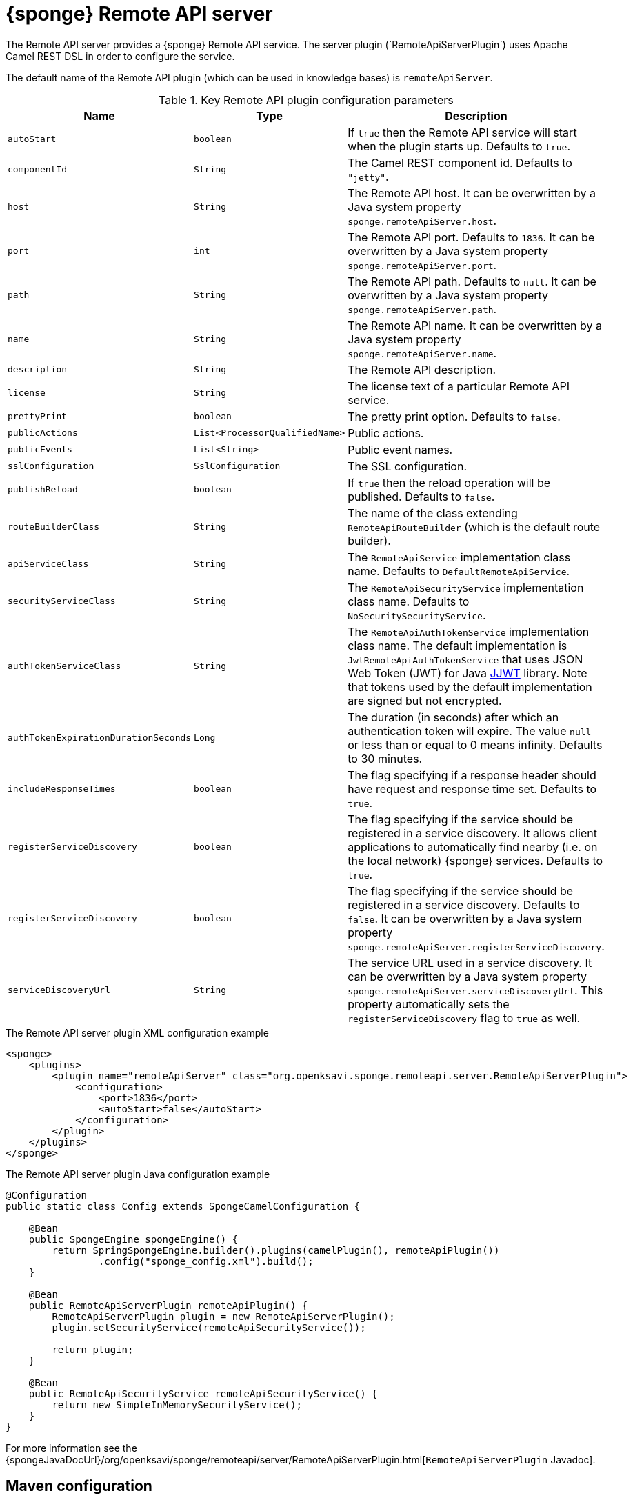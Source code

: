 = {sponge} Remote API server
The Remote API server provides a {sponge} Remote API service. The server plugin (`RemoteApiServerPlugin`) uses Apache Camel REST DSL in order to configure the service.

The default name of the Remote API plugin (which can be used in knowledge bases) is `remoteApiServer`.

.Key Remote API plugin configuration parameters
[cols="1,1,4"]
|===
|Name |Type |Description

|`autoStart`
|`boolean`
|If `true` then the Remote API service will start when the plugin starts up. Defaults to `true`.

|`componentId`
|`String`
|The Camel REST component id. Defaults to `"jetty"`.

|`host`
|`String`
|The Remote API host. It can be overwritten by a Java system property `sponge.remoteApiServer.host`.

|`port`
|`int`
|The Remote API port. Defaults to `1836`. It can be overwritten by a Java system property `sponge.remoteApiServer.port`.

|`path`
|`String`
|The Remote API path. Defaults to `null`. It can be overwritten by a Java system property `sponge.remoteApiServer.path`.

|`name`
|`String`
|The Remote API name. It can be overwritten by a Java system property `sponge.remoteApiServer.name`.

|`description`
|`String`
|The Remote API description.

|`license`
|`String`
|The license text of a particular Remote API service.

|`prettyPrint`
|`boolean`
|The pretty print option. Defaults to `false`.

|`publicActions`
|`List<ProcessorQualifiedName>`
|Public actions.

|`publicEvents`
|`List<String>`
|Public event names.

|`sslConfiguration`
|`SslConfiguration`
|The SSL configuration.

|`publishReload`
|`boolean`
|If `true` then the reload operation will be published. Defaults to `false`.

|`routeBuilderClass`
|`String`
|The name of the class extending `RemoteApiRouteBuilder` (which is the default route builder).

|`apiServiceClass`
|`String`
|The `RemoteApiService` implementation class name. Defaults to `DefaultRemoteApiService`.

|`securityServiceClass`
|`String`
|The `RemoteApiSecurityService` implementation class name. Defaults to `NoSecuritySecurityService`.

|`authTokenServiceClass`
|`String`
|The `RemoteApiAuthTokenService` implementation class name. The default implementation is `JwtRemoteApiAuthTokenService` that uses JSON Web Token (JWT) for Java https://github.com/jwtk/jjwt[JJWT] library. Note that tokens used by the default implementation are signed but not encrypted.

|`authTokenExpirationDurationSeconds`
|`Long`
|The duration (in seconds) after which an authentication token will expire. The value `null` or less than or equal to 0 means infinity. Defaults to 30 minutes.

|`includeResponseTimes`
|`boolean`
|The flag specifying if a response header should have request and response time set. Defaults to `true`.

|`registerServiceDiscovery`
|`boolean`
|The flag specifying if the service should be registered in a service discovery. It allows client applications to automatically find nearby (i.e. on the local network) {sponge} services. Defaults to `true`.

|`registerServiceDiscovery`
|`boolean`
|The flag specifying if the service should be registered in a service discovery. Defaults to `false`. It can be overwritten by a Java system property `sponge.remoteApiServer.registerServiceDiscovery`.

|`serviceDiscoveryUrl`
|`String`
|The service URL used in a service discovery. It can be overwritten by a Java system property `sponge.remoteApiServer.serviceDiscoveryUrl`. This property automatically sets the `registerServiceDiscovery` flag to `true` as well.
|===

.The Remote API server plugin XML configuration example
[source,xml,subs="verbatim,attributes"]
----
<sponge>
    <plugins>
        <plugin name="remoteApiServer" class="org.openksavi.sponge.remoteapi.server.RemoteApiServerPlugin">
            <configuration>
                <port>1836</port>
                <autoStart>false</autoStart>
            </configuration>
        </plugin>
    </plugins>
</sponge>
----

.The Remote API server plugin Java configuration example
[source,java]
----
@Configuration
public static class Config extends SpongeCamelConfiguration {

    @Bean
    public SpongeEngine spongeEngine() {
        return SpringSpongeEngine.builder().plugins(camelPlugin(), remoteApiPlugin())
                .config("sponge_config.xml").build();
    }

    @Bean
    public RemoteApiServerPlugin remoteApiPlugin() {
        RemoteApiServerPlugin plugin = new RemoteApiServerPlugin();
        plugin.setSecurityService(remoteApiSecurityService());

        return plugin;
    }

    @Bean
    public RemoteApiSecurityService remoteApiSecurityService() {
        return new SimpleInMemorySecurityService();
    }
}
----

For more information see the {spongeJavaDocUrl}/org/openksavi/sponge/remoteapi/server/RemoteApiServerPlugin.html[`RemoteApiServerPlugin` Javadoc].

[discrete]
== Maven configuration
Maven users will need to add the following dependency to their `pom.xml`:

[source,xml,subs="verbatim,attributes"]
----
<dependency>
    <groupId>org.openksavi.sponge</groupId>
    <artifactId>sponge-remote-api-server</artifactId>
    <version>{projectVersion}</version>
</dependency>
----

Depending on the REST Camel component, you should add a corresponding dependency, e.g. `camel-jetty` for Jetty, `camel-servlet` for a generic servlet. For more information see the Camel documentation.

== Custom operations
You can define a custom Remote API operation (using the `ActionDelegateRemoteApiOperation.builder()` in the route builder) that delegates a Remote API request to an action call (e.g. to allow implementing an operation body in a scripting language but providing a static Remote API interface).

== OpenAPI specification
After starting the plugin, the online API specification in the https://swagger.io[OpenAPI 2.0 (Swagger)] JSON format will be accesible.

== JSON/Java mapping
The Remote API uses the https://github.com/FasterXML/jackson[Jackson] library to process JSON. A transformation of action arguments and result values is determined by types specified in the corresponding action arguments and result metadata.

The default Jackson configuration for the Remote API sets the ISO8601 format for dates.

NOTE: A `BinaryType` value is marshalled to a base64 encoded string. This encoding adds significant overhead and should be used only for relatively small binary data.

== Session
For each request the Remote API service creates a thread local session. The session provides access to a logged user and a Camel exchange for a thread handling the request. The session can be accessed in an action via the Remote API server plugin.

.Accessing the Remote API session
[source,python]
----
class LowerCaseHello(Action):
    def onConfigure(self):
        self.withLabel("Hello with lower case")
        self.withArg(StringType("text").withLabel("Text to lower case")).withResult(StringType().withLabel("Lower case text"))
    def onCall(self, text):
        return "Hello " + remoteApiServer.session.user.name + ": " + text.lower()
----

In order to handle a session lifecycle you can implement and set the on session open and the on session close listeners in the `RemoteApiService`.

== Security
The Remote API provides only simple security out of the box and only if turned on. All requests allow passing a username and a password. If the username is not set, the _anonymous_ user is assumed.

A user may have roles.

You may set a security strategy by providing an implementation of the `RemoteApiSecurityService` interface. You may find a few examples of such implementations in the source code. In production mode we suggest using https://spring.io/projects/spring-security[Spring Security] and configure Camel security. An advanced security configuration has to be set up in Java rather than in a {sponge} XML configuration file. You may implement various authorization scenarios, for example using HTTP headers that are available in a Camel exchange.

[[remote-api-server-simple-security-strategy]]
=== Simple security strategy
The simple security strategy uses in-memory user data or user data stored in a password file. User privileges and access to knowledge bases, actions and events are verified by calling {sponge} actions (`RemoteApiIsActionPublic`, `RemoteApiIsEventPublic`, `RemoteApiCanUseKnowledgeBase`, `RemoteApiCanSendEvent`, `RemoteApiCanSubscribeEvent`). Passwords are stored as SHA-512 hashes.

.Example of the Remote API simple security
[source,python]
----
# Simple access configuration: role -> knowledge base names regexps.
ROLES_TO_KB = { "admin":[".*"], "anonymous":["demo", "digits", "demoForms.*"]}
# Simple access configuration: role -> event names regexps.
ROLES_TO_SEND_EVENT = { "admin":[".*"], "anonymous":[]}
ROLES_TO_SUBSCRIBE_EVENT = { "admin":[".*"], "anonymous":["notification.*"]}

class RemoteApiCanUseKnowledgeBase(Action):
    def onCall(self, userContext, kbName):
        return remoteApiServer.canAccessResource(ROLES_TO_KB, userContext, kbName)

class RemoteApiCanSendEvent(Action):
    def onCall(self, userContext, eventName):
        return remoteApiServer.canAccessResource(ROLES_TO_SEND_EVENT, userContext, eventName)

class RemoteApiCanSubscribeEvent(Action):
    def onCall(self, userContext, eventName):
        return remoteApiServer.canAccessResource(ROLES_TO_SUBSCRIBE_EVENT, userContext, eventName)

def onStartup():
    # Load users from a password file.
    remoteApiServer.service.securityService.loadUsers()
----

A password file is specified by a `password.file` configuration property.

For more information see examples in the source code.

=== Adding a Remote API user to a password file
A Remote API user password file is a way to configure users for a {sponge} Remote API simple security strategy. Each user has its entry in a separate line. The entry contains colon-separated: a username, a comma-separated list of groups and a hashed password.

.Example of a password file
[source,bash,subs="verbatim,attributes"]
----
admin:admin:86975030682e27eca6fa4fb90e9d4b4aa3b3efc381149385347c7573b0b7002d48b1462c7f2e20db7a48cffdcc329bb1b6868551b7372d19a2781571919cc831
----

The best way of adding a Remote API user to a password file is to use a predefined knowledge base `kb_add_remote_api_user.py` in a Docker container. The knowledge base requires an argument specifying a password file.

.Adding a Remote API user
[source,bash,subs="verbatim,attributes"]
----
docker run -it --rm -v `pwd`:/opt/tmp openksavi/sponge -k "classpath*:/org/openksavi/sponge/remoteapi/server/kb_add_remote_api_user.py" -q /opt/tmp/password.txt
----

A password can be generated manually and added to a password file as well.

.Generating a password hash manually
[source,bash,subs="verbatim,attributes"]
----
# Note that the username must be lower case.
echo -n username-password | shasum -a 512 | awk '{ print $1 }'
----

== HTTPS
In production mode you should configure HTTPS. Otherwise your passwords could be sent in plain text over the network as a part of the Remote API JSON requests.

== Service discovery
The {sponge} Remote API can be registered using the the mDNS/DNS-SD service discovery to provide a zero-configuration connection setup for {sponge} Remote API clients in a local network.

== Environment

=== Standalone
This is the default configuration that uses the embedded Jetty server.

=== Servlet container
The {sponge} Remote API service may also be deployed into a servlet container (e.g. https://tomcat.apache.org[Tomcat]) as a web application. See the <<remote-api-demo-service,Remote API Demo Service>> example.

